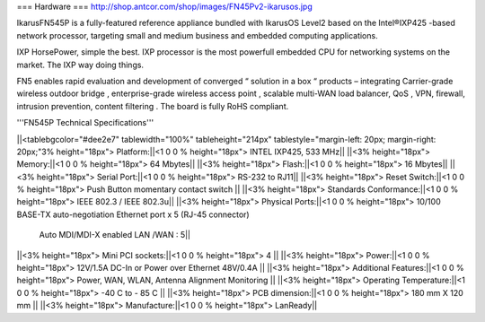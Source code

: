 === Hardware ===
http://shop.antcor.com/shop/images/FN45Pv2-ikarusos.jpg

IkarusFN545P is a fully-featured reference appliance bundled with IkarusOS Level2 based on the Intel®IXP425 -based network processor, targeting small and medium business and embedded computing applications.

IXP HorsePower, simple the best. IXP processor is the most powerfull embedded CPU for networking systems on the market. The IXP way doing things.

FN5 enables rapid evaluation and development of converged “ solution in a box “ products – integrating Carrier-grade wireless outdoor bridge , enterprise-grade wireless access point , scalable multi-WAN load balancer, QoS , VPN, firewall, intrusion prevention, content filtering . The board is fully RoHS compliant.

'''FN545P Technical Specifications'''

||<tablebgcolor="#dee2e7" tablewidth="100%" tableheight="214px" tablestyle="margin-left: 20px; margin-right: 20px;"3% height="18px">  Platform:||<1 0 0 % height="18px">   INTEL IXP425, 533 MHz||
||<3% height="18px">  Memory:||<1 0 0 % height="18px">   64 Mbytes||
||<3% height="18px">  Flash:||<1 0 0 % height="18px">   16 Mbytes||
||<3% height="18px">  Serial Port:||<1 0 0 % height="18px">   RS-232 to RJ11||
||<3% height="18px">  Reset Switch:||<1 0 0 % height="18px">   Push Button momentary contact switch ||
||<3% height="18px">  Standards Conformance:||<1 0 0 % height="18px">   IEEE 802.3 / IEEE 802.3u||
||<3% height="18px">  Physical Ports:||<1 0 0 % height="18px">  10/100 BASE-TX auto-negotiation Ethernet port x 5 (RJ-45 connector)
   Auto MDI/MDI-X enabled
   LAN /WAN : 5||
||<3% height="18px">  Mini PCI sockets:||<1 0 0 % height="18px">   4 ||
||<3% height="18px">  Power:||<1 0 0 % height="18px">   12V/1.5A DC-In or Power over Ethernet 48V/0.4A ||
||<3% height="18px">  Additional Features:||<1 0 0 % height="18px">   Power, WAN, WLAN, Antenna Alignment Monitoring ||
||<3% height="18px">  Operating Temperature:||<1 0 0 % height="18px">   -40 C to - 85 C ||
||<3% height="18px">  PCB dimension:||<1 0 0 % height="18px">   180 mm X 120 mm ||
||<3% height="18px">  Manufacture:||<1 0 0 % height="18px">   LanReady||
